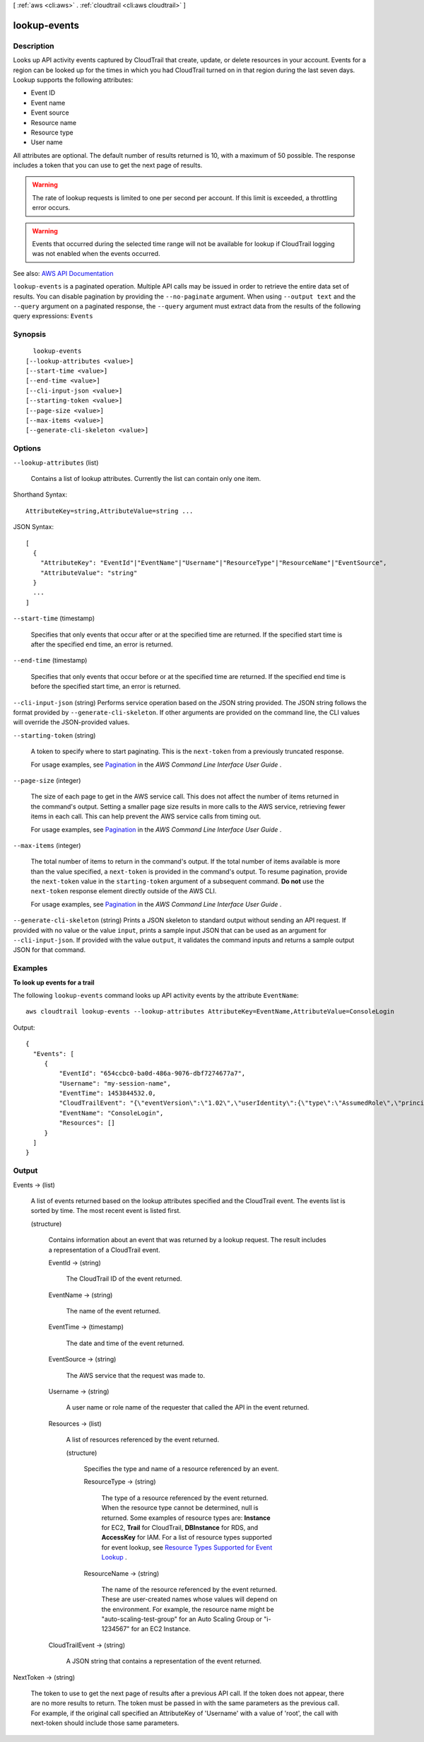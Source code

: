 [ :ref:`aws <cli:aws>` . :ref:`cloudtrail <cli:aws cloudtrail>` ]

.. _cli:aws cloudtrail lookup-events:


*************
lookup-events
*************



===========
Description
===========



Looks up API activity events captured by CloudTrail that create, update, or delete resources in your account. Events for a region can be looked up for the times in which you had CloudTrail turned on in that region during the last seven days. Lookup supports the following attributes:

 

 
* Event ID 
 
* Event name 
 
* Event source 
 
* Resource name 
 
* Resource type 
 
* User name 
 

 

All attributes are optional. The default number of results returned is 10, with a maximum of 50 possible. The response includes a token that you can use to get the next page of results.

 

.. warning::

   

  The rate of lookup requests is limited to one per second per account. If this limit is exceeded, a throttling error occurs.

   

 

.. warning::

   

  Events that occurred during the selected time range will not be available for lookup if CloudTrail logging was not enabled when the events occurred.

   



See also: `AWS API Documentation <https://docs.aws.amazon.com/goto/WebAPI/cloudtrail-2013-11-01/LookupEvents>`_


``lookup-events`` is a paginated operation. Multiple API calls may be issued in order to retrieve the entire data set of results. You can disable pagination by providing the ``--no-paginate`` argument.
When using ``--output text`` and the ``--query`` argument on a paginated response, the ``--query`` argument must extract data from the results of the following query expressions: ``Events``


========
Synopsis
========

::

    lookup-events
  [--lookup-attributes <value>]
  [--start-time <value>]
  [--end-time <value>]
  [--cli-input-json <value>]
  [--starting-token <value>]
  [--page-size <value>]
  [--max-items <value>]
  [--generate-cli-skeleton <value>]




=======
Options
=======

``--lookup-attributes`` (list)


  Contains a list of lookup attributes. Currently the list can contain only one item.

  



Shorthand Syntax::

    AttributeKey=string,AttributeValue=string ...




JSON Syntax::

  [
    {
      "AttributeKey": "EventId"|"EventName"|"Username"|"ResourceType"|"ResourceName"|"EventSource",
      "AttributeValue": "string"
    }
    ...
  ]



``--start-time`` (timestamp)


  Specifies that only events that occur after or at the specified time are returned. If the specified start time is after the specified end time, an error is returned.

  

``--end-time`` (timestamp)


  Specifies that only events that occur before or at the specified time are returned. If the specified end time is before the specified start time, an error is returned.

  

``--cli-input-json`` (string)
Performs service operation based on the JSON string provided. The JSON string follows the format provided by ``--generate-cli-skeleton``. If other arguments are provided on the command line, the CLI values will override the JSON-provided values.

``--starting-token`` (string)
 

  A token to specify where to start paginating. This is the ``next-token`` from a previously truncated response.

   

  For usage examples, see `Pagination <https://docs.aws.amazon.com/cli/latest/userguide/pagination.html>`_ in the *AWS Command Line Interface User Guide* .

   

``--page-size`` (integer)
 

  The size of each page to get in the AWS service call. This does not affect the number of items returned in the command's output. Setting a smaller page size results in more calls to the AWS service, retrieving fewer items in each call. This can help prevent the AWS service calls from timing out.

   

  For usage examples, see `Pagination <https://docs.aws.amazon.com/cli/latest/userguide/pagination.html>`_ in the *AWS Command Line Interface User Guide* .

   

``--max-items`` (integer)
 

  The total number of items to return in the command's output. If the total number of items available is more than the value specified, a ``next-token`` is provided in the command's output. To resume pagination, provide the ``next-token`` value in the ``starting-token`` argument of a subsequent command. **Do not** use the ``next-token`` response element directly outside of the AWS CLI.

   

  For usage examples, see `Pagination <https://docs.aws.amazon.com/cli/latest/userguide/pagination.html>`_ in the *AWS Command Line Interface User Guide* .

   

``--generate-cli-skeleton`` (string)
Prints a JSON skeleton to standard output without sending an API request. If provided with no value or the value ``input``, prints a sample input JSON that can be used as an argument for ``--cli-input-json``. If provided with the value ``output``, it validates the command inputs and returns a sample output JSON for that command.



========
Examples
========

**To look up events for a trail**

The following ``lookup-events`` command looks up API activity events by the attribute ``EventName``::

  aws cloudtrail lookup-events --lookup-attributes AttributeKey=EventName,AttributeValue=ConsoleLogin

Output::

  {
    "Events": [
       {
           "EventId": "654ccbc0-ba0d-486a-9076-dbf7274677a7", 
           "Username": "my-session-name", 
           "EventTime": 1453844532.0, 
           "CloudTrailEvent": "{\"eventVersion\":\"1.02\",\"userIdentity\":{\"type\":\"AssumedRole\",\"principalId\":\"AROAJIKPFTA72SWU4L7T4:my-session-name\",\"arn\":\"arn:aws:sts::123456789012:assumed-role/my-role/my-session-name\",\"accountId\":\"123456789012\",\"sessionContext\":{\"attributes\":{\"mfaAuthenticated\":\"false\",\"creationDate\":\"2016-01-26T21:42:12Z\"},\"sessionIssuer\":{\"type\":\"Role\",\"principalId\":\"AROAJIKPFTA72SWU4L7T4\",\"arn\":\"arn:aws:iam::123456789012:role/my-role\",\"accountId\":\"123456789012\",\"userName\":\"my-role\"}}},\"eventTime\":\"2016-01-26T21:42:12Z\",\"eventSource\":\"signin.amazonaws.com\",\"eventName\":\"ConsoleLogin\",\"awsRegion\":\"us-east-1\",\"sourceIPAddress\":\"72.21.198.70\",\"userAgent\":\"Mozilla/5.0 (Macintosh; Intel Mac OS X 10_9_5) AppleWebKit/537.36 (KHTML, like Gecko) Chrome/47.0.2526.111 Safari/537.36\",\"requestParameters\":null,\"responseElements\":{\"ConsoleLogin\":\"Success\"},\"additionalEventData\":{\"MobileVersion\":\"No\",\"MFAUsed\":\"No\"},\"eventID\":\"654ccbc0-ba0d-486a-9076-dbf7274677a7\",\"eventType\":\"AwsConsoleSignIn\",\"recipientAccountId\":\"123456789012\"}", 
           "EventName": "ConsoleLogin", 
           "Resources": []
       }
    ]
  }

======
Output
======

Events -> (list)

  

  A list of events returned based on the lookup attributes specified and the CloudTrail event. The events list is sorted by time. The most recent event is listed first.

  

  (structure)

    

    Contains information about an event that was returned by a lookup request. The result includes a representation of a CloudTrail event.

    

    EventId -> (string)

      

      The CloudTrail ID of the event returned.

      

      

    EventName -> (string)

      

      The name of the event returned.

      

      

    EventTime -> (timestamp)

      

      The date and time of the event returned.

      

      

    EventSource -> (string)

      

      The AWS service that the request was made to.

      

      

    Username -> (string)

      

      A user name or role name of the requester that called the API in the event returned.

      

      

    Resources -> (list)

      

      A list of resources referenced by the event returned.

      

      (structure)

        

        Specifies the type and name of a resource referenced by an event.

        

        ResourceType -> (string)

          

          The type of a resource referenced by the event returned. When the resource type cannot be determined, null is returned. Some examples of resource types are: **Instance** for EC2, **Trail** for CloudTrail, **DBInstance** for RDS, and **AccessKey** for IAM. For a list of resource types supported for event lookup, see `Resource Types Supported for Event Lookup <http://docs.aws.amazon.com/awscloudtrail/latest/userguide/lookup_supported_resourcetypes.html>`_ .

          

          

        ResourceName -> (string)

          

          The name of the resource referenced by the event returned. These are user-created names whose values will depend on the environment. For example, the resource name might be "auto-scaling-test-group" for an Auto Scaling Group or "i-1234567" for an EC2 Instance.

          

          

        

      

    CloudTrailEvent -> (string)

      

      A JSON string that contains a representation of the event returned.

      

      

    

  

NextToken -> (string)

  

  The token to use to get the next page of results after a previous API call. If the token does not appear, there are no more results to return. The token must be passed in with the same parameters as the previous call. For example, if the original call specified an AttributeKey of 'Username' with a value of 'root', the call with next-token should include those same parameters.

  

  

